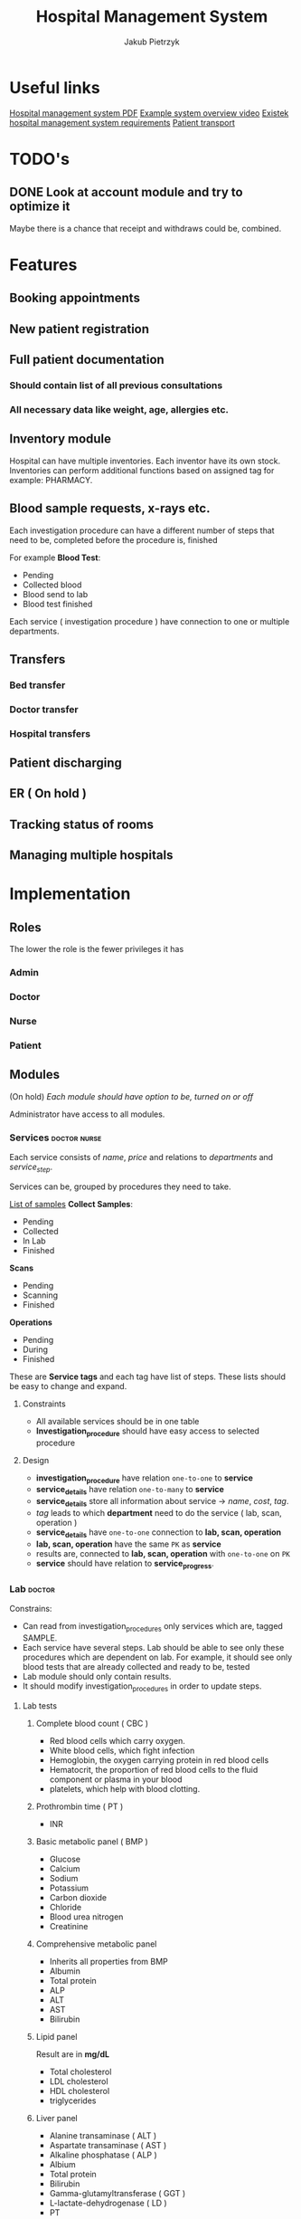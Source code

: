 #+TITLE: Hospital Management System
#+AUTHOR: Jakub Pietrzyk

* Useful links
[[https://www.academia.edu/36406675/Hospital_Management_System_Project_report][Hospital management system PDF]]
[[https://www.youtube.com/watch?v=QDnU1q64vvw][Example system overview video]]
[[https://existek.com/blog/hospital-managment-system/][Existek hospital management system requirements]]
[[https://www.ncbi.nlm.nih.gov/pmc/articles/PMC4966347/][Patient transport]]


* TODO's

** DONE Look at account module and try to optimize it
Maybe there is a chance that receipt and withdraws could be, combined.


* Features

** Booking appointments
** New patient registration
** Full patient documentation
*** Should contain list of all previous consultations
*** All necessary data like weight, age, allergies etc.

** Inventory module

Hospital can have multiple inventories. Each inventor have its own stock. Inventories can perform additional functions based on assigned tag for example: PHARMACY.

** Blood sample requests, x-rays etc.

Each investigation procedure can have a different number of steps that need to be, completed before the procedure is, finished

For example *Blood Test*:

 - Pending
 - Collected blood
 - Blood send to lab
 - Blood test finished

Each service ( investigation procedure ) have connection to one or multiple departments.

** Transfers
*** Bed transfer
*** Doctor transfer
*** Hospital transfers
** Patient discharging
** ER ( On hold )
** Tracking status of rooms
** Managing multiple hospitals


* Implementation

** Roles

The lower the role is the fewer privileges it has

*** Admin

*** Doctor

*** Nurse

*** Patient


** Modules

(On hold)
/Each module should have option to be, turned on or off/

Administrator have access to all modules.

*** Services :doctor:nurse:
Each service consists of /name/, /price/ and relations to /departments/ and /service_step/.

Services can be, grouped by procedures they need to take.

[[https://www.testing.com/articles/collecting-samples-laboratory-testing/][List of samples]]
*Collect Samples*:

- Pending
- Collected
- In Lab
- Finished

*Scans*

- Pending
- Scanning
- Finished

*Operations*

- Pending
- During
- Finished

These are *Service tags* and each tag have list of steps. These lists should be easy to change and expand.

**** Constraints

- All available services should be in one table
- *Investigation_procedure* should have easy access to selected procedure

**** Design

- *investigation_procedure* have relation =one-to-one= to *service*
- *service_details* have relation =one-to-many= to *service*
- *service_details* store all information about service -> /name/, /cost/, /tag/.
- /tag/ leads to which *department* need to do the service ( lab, scan, operation )
- *service_details* have =one-to-one= connection to *lab, scan, operation*
- *lab, scan, operation* have the same =PK= as *service*
- results are, connected to *lab, scan, operation* with =one-to-one= on =PK=
- *service* should have relation to *service_progress*.


*** Lab :doctor:

Constrains:
- Can read from investigation_procedures only services which are, tagged SAMPLE.
- Each service have several steps. Lab should be able to see only these procedures
  which are dependent on lab. For example, it should see only blood tests that are
  already collected and ready to be, tested
- Lab module should only contain results.
- It should modify investigation_procedures in order to update steps.


**** Lab tests

***** Complete blood count ( CBC )

- Red blood cells which carry oxygen.
- White blood cells, which fight infection
- Hemoglobin, the oxygen carrying protein in red blood cells
- Hematocrit, the proportion of red blood cells to the fluid component or plasma in your blood
- platelets, which help with blood clotting.

***** Prothrombin time ( PT )

- INR

***** Basic metabolic panel ( BMP )

- Glucose
- Calcium
- Sodium
- Potassium
- Carbon dioxide
- Chloride
- Blood urea nitrogen
- Creatinine

***** Comprehensive metabolic panel

- Inherits all properties from BMP
- Albumin
- Total protein
- ALP
- ALT
- AST
- Bilirubin

***** Lipid panel
Result are in *mg/dL*

- Total cholesterol
- LDL cholesterol
- HDL cholesterol
- triglycerides

***** Liver panel

- Alanine transaminase ( ALT )
- Aspartate transaminase ( AST )
- Alkaline phosphatase ( ALP )
- Albium
- Total protein
- Bilirubin
- Gamma-glutamyltransferase ( GGT )
- L-lactate-dehydrogenase ( LD )
- PT 

***** Thyroid stimulating hormone ( TSH )

- TSH-level

***** Hemoglobin A1C

- A1C ( percent )

***** Urinalysis
[[https://www.testing.com/tests/urinalysis/][Urinalisis]]

- Urine color
- Urine clarity
- Specific gravity
- pH
- Bilirubin
- Urobilinogen
- Protein
- Glucose
- Ketones
- Blood and Myoglobin
- Leukocyte esterase
- Nitrite
- Ascorbic Acid ( vitamin C )
- Red blood cells
- White blood cells
- Apithelial cells
- Bacteria, yeast and parasites
- Casts
- Crystals

***** Cultures ( No idea what it is )


*** Radiology :doctor:

Mainly about images. Let's just say for now that *radiology_service* table store:

- image
- doctor_notes
- finish_date
- start_date
- Path to image on local storage

Doctor will be able to upload images to local storage and path to the file will be, stored locally.


*** Operations :doctor:
No clue

For now:
- start_date_time
- end_date_time
- notes
- status


*** Inventory :doctor:nurse:
Inventory have relation with inventory tag. These tags will determine what functionality mentioned inventory have.

Example tags:

- PHARMACY
- FLOOR_1
- FLOOR_2
- STORAGE

These are just example tags, but the most special is PHARMACY. It will be able to read patient prescriptions.

Each *withdraw* is, connected to *user_details*

*Items* also have tags.

For example:

- MEDS
- UTILITY
- TOOL

PHARMACY should only see items that are with tag MEDS.

If prescription med that doctor want to give to patient is not in database, simple form to add new item should be, shown


*** Mortuary :doctor:

When patient is, assigned status of *DEAD* an entry to mortuary should be, created automatically.

Mortuary consists of:
- patient_details
- time_of_death
- body_status


*** Laundry :nurse:
Will read from bed status which beds need to be, cleaned


*** Appointment reservations :patient:nurse:doctor:
Each visit need to have assigned doctor that will take care of the patient after nurse measure *patient_vitals*


*** Patient registration :doctor:nurse:

First registration user need to fill only *login, password, email*, on the first visit to hospital patient will need to finish registration and fill *user_details* table. After that registration is fully complete.

If user already have been in hospital but don't have account, only *user_details* is, created.
This user can still create account and on the next visit just link their *user_details* to *user_credentials*

Patient can come to hospital in 3 ways
- Out patient ( Reserved appointment )
- In patient ( Doctor requested that patient should be, registered inside hospital )
- ER


*** Billing center :doctor:nurse:
This module will read from *patient_visit* *investigation_procedure* all services and sum the cost.


*** Emergency :doctor:nurse:


*** Patient :doctor:nurse:patient:

**** Patient transfers


***** Abstract

The inter and intra-hospital patient transfer is an important aspect of patient care.

*Inter-hospital transfer* - transfer between two or more medical facilities.
*Intra-hospital transfer* - transfer inside one medical facility.

Key elements of safe transfer involve decision to transfer and communication,
before transfer stabilization and preparation, choosing the appropriate mode of
transfer i.e. land transport or air transport. What personnel and equipment is
accompanying the patient.

The decision to transfer patient is, based on the benefits of care available at
another facility against the potential risk involved.

***** Key elements of patient transport

1. Decision to transfer and communication

   The decision to transfer patient is, taken by a senior consultant level doctor.

2. Before transfer stabilization and preparation

   Patient should be, stabilized to the maximum extends possible without wasting time.
   Before transport patient A, B, C and D should be, checked.

   - A > Airway

   - B > Breathing

   - C > Circulation

   - D > Disability or neurological status

   The use of before transfer checklist is useful.

3. Mode of transfer

   Either ambulances and Mobile Intensive Care Units ( MICU ) or air transport which
   include helicopter or aero-plane ambulances

4. Accompanying the patient

   - Level 0: It includes the patients who are not required to be, accompanied by any specialized personnel

   - Level 1: Patients who have to be, accompanied by a paramedic or a trained nurse

   - Level 2: Patients who must be, accompanied by trained and competent personnel.

   - Level 3: Patients who must be, accompanied by a competent doctor along with a nurse and a paramedic.

5. Documentation.

   Must include patient's condition, reason to transfer, names and
   designation of referring and receiving clinicians, details and status of vital
   signs before the transfer, clinical events during the transfer and the treatment
   given.

   The various reports of clinical investigations and diagnostic studies should
   be handed over to the receiving team.


**** Patient medical history


*** Facility management
Responsible for tracking and maintaining the room availability


*** Staff management


*** PDF files generation :doctor:nurse:


** Tech stack
*** Java
*** Spring boot
*** Typescript
*** React


* Constraints

** Patient
*** When patient visit hospital for the first time his *User_details* must be filled
*** Visit
 - Patient book visit online
 - Nurse on dashboard will see who is currently waiting for visit
 - After collecting necessary info about vitals
** Pharmacy
** Billing
** Radiology
There will be 2 parts of the path:
1) One that is, stored inside database, and it is relative path for example: *03012022.png*
2) One will be inside configuration file and will be absolute for example: */home/jakub/radiology/*

Combining these two path will result in full path to file.

Path inside database need to be unique.
** Code

Code coverage above 90%.

Using Circle CI.

Two profiles set via env variable
- DEV
- PROD

Testing application with auth0
[[https://stackoverflow.com/questions/61500578/how-to-mock-jwt-authenticaiton-in-a-spring-boot-unit-test][Details]]

Auth0 details also set via env variables.
** Database

In production mysql.
In dev h2.

Database connection info should be, stored inside environmental variables.
If no connection details are, specified application should use h2.
